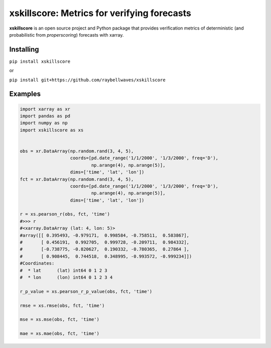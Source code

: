 xskillscore: Metrics for verifying forecasts
============================================

.. image:: https://travis-ci.org/raybellwaves/xskillscore.svg?branch=master
   :target: https://travis-ci.org/raybellwaves/xskillscore

**xskillscore** is an open source project and Python package that provides verification metrics of deterministic (and probabilistic from `properscoring`) forecasts with xarray.

Installing
----------

``pip install xskillscore``

or

``pip install git+https://github.com/raybellwaves/xskillscore``

Examples
--------

.. code-block:: python

   import xarray as xr
   import pandas as pd
   import numpy as np
   import xskillscore as xs


   obs = xr.DataArray(np.random.rand(3, 4, 5),
                      coords=[pd.date_range('1/1/2000', '1/3/2000', freq='D'),
                              np.arange(4), np.arange(5)],
                      dims=['time', 'lat', 'lon'])
   fct = xr.DataArray(np.random.rand(3, 4, 5),
                      coords=[pd.date_range('1/1/2000', '1/3/2000', freq='D'),
                              np.arange(4), np.arange(5)],
                      dims=['time', 'lat', 'lon'])

   r = xs.pearson_r(obs, fct, 'time')
   #>>> r
   #<xarray.DataArray (lat: 4, lon: 5)>
   #array([[ 0.395493, -0.979171,  0.998584, -0.758511,  0.583867],
   #       [ 0.456191,  0.992705,  0.999728, -0.209711,  0.984332],
   #       [-0.738775, -0.820627,  0.190332, -0.780365,  0.27864 ],
   #       [ 0.908445,  0.744518,  0.348995, -0.993572, -0.999234]])
   #Coordinates:
   #  * lat      (lat) int64 0 1 2 3
   #  * lon      (lon) int64 0 1 2 3 4
  
   r_p_value = xs.pearson_r_p_value(obs, fct, 'time')

   rmse = xs.rmse(obs, fct, 'time')

   mse = xs.mse(obs, fct, 'time')

   mae = xs.mae(obs, fct, 'time') 
